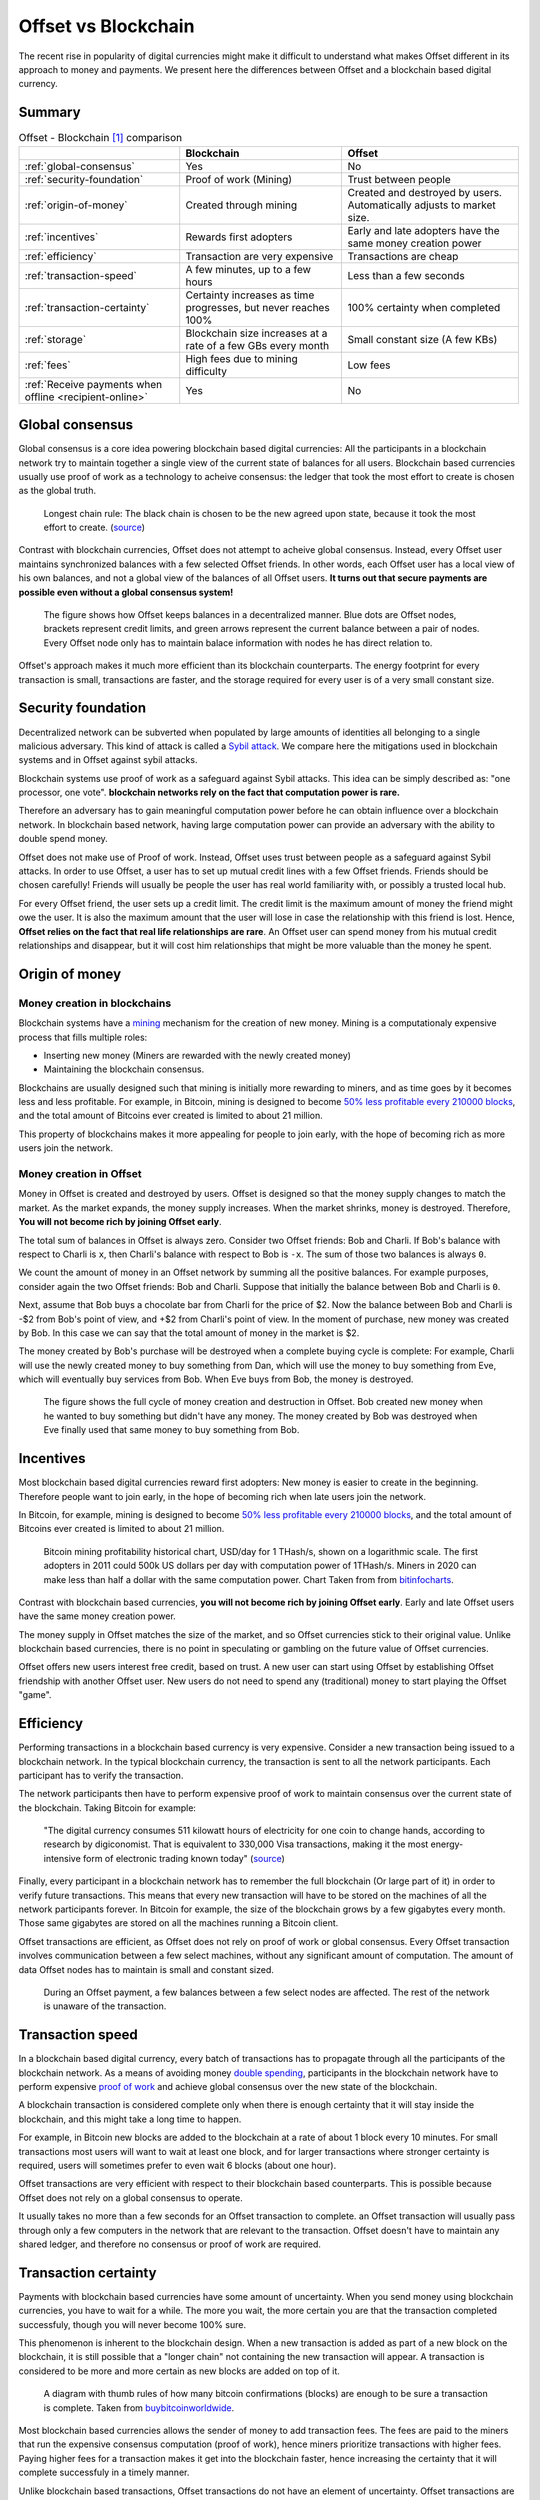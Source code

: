 Offset vs Blockchain
====================

The recent rise in popularity of digital currencies might make it difficult to
understand what makes Offset different in its approach to money and payments.
We present here the differences between Offset and a blockchain based digital
currency.

Summary
-------

.. list-table:: Offset - Blockchain [1]_ comparison
   :header-rows: 1

   * - 
     - Blockchain
     - Offset

   * - :ref:`global-consensus`
     - Yes
     - No

   * - :ref:`security-foundation`
     - Proof of work (Mining)
     - Trust between people

   * - :ref:`origin-of-money`
     - Created through mining
     - Created and destroyed by users. Automatically adjusts to market size.

   * - :ref:`incentives`
     - Rewards first adopters
     - Early and late adopters have the same money creation power

   * - :ref:`efficiency`
     - Transaction are very expensive
     - Transactions are cheap

   * - :ref:`transaction-speed`
     - A few minutes, up to a few hours
     - Less than a few seconds

   * - :ref:`transaction-certainty`
     - Certainty increases as time progresses, but never reaches 100%
     - 100% certainty when completed

   * - :ref:`storage`
     - Blockchain size increases at a rate of a few GBs every month
     - Small constant size (A few KBs)

   * - :ref:`fees`
     - High fees due to mining difficulty
     - Low fees

   * - :ref:`Receive payments when offline <recipient-online>`
     - Yes
     - No



.. _global-consensus:

Global consensus
----------------

Global consensus is a core idea powering blockchain based digital currencies:
All the participants in a blockchain network try to maintain together a single
view of the current state of balances for all users. Blockchain based currencies
usually use proof of work as a technology to acheive consensus: the ledger that
took the most effort to create is chosen as the global truth.

.. figure:: images/longest_chain_rule.png
  :alt: Blockchain: Longest chain rule

  Longest chain rule: The black chain is chosen to be the new agreed upon state, because it
  took the most effort to create. (`source <https://en.bitcoin.it/wiki/File:Blockchain.png>`__)

Contrast with blockchain currencies, Offset does not attempt to acheive global
consensus. Instead, every Offset user maintains synchronized balances with a few
selected Offset friends. In other words, each Offset user has a local view of
his own balances, and not a global view of the balances of all Offset users. **It
turns out that secure payments are possible even without a global consensus
system!**


.. figure:: images/offset_balances.svg
  :alt: Offset decentralized balances

  The figure shows how Offset keeps balances in a decentralized manner. Blue
  dots are Offset nodes, brackets represent credit limits, and green arrows
  represent the current balance between a pair of nodes. Every Offset node only
  has to maintain balace information with nodes he has direct relation to.


Offset's approach makes it much more efficient than its blockchain counterparts.
The energy footprint for every transaction is small, transactions are faster,
and the storage required for every user is of a very small constant size.

.. _security-foundation:

Security foundation
-------------------

Decentralized network can be subverted when populated by large amounts of
identities all belonging to a single malicious adversary. This kind of attack
is called a `Sybil attack <https://en.wikipedia.org/wiki/Sybil_attack>`_. We
compare here the mitigations used in blockchain systems and in Offset against
sybil attacks.

Blockchain systems use proof of work as a safeguard against Sybil attacks. This
idea can be simply described as: "one processor, one vote". **blockchain
networks rely on the fact that computation power is rare.**

Therefore an adversary has to gain meaningful computation power before he can
obtain influence over a blockchain network. In blockchain based network, having
large computation power can provide an adversary with the ability to double
spend money.

Offset does not make use of Proof of work. Instead, Offset uses trust between
people as a safeguard against Sybil attacks. In order to use Offset, a user
has to set up mutual credit lines with a few Offset friends. Friends should be
chosen carefully! Friends will usually be people the user has real world
familiarity with, or possibly a trusted local hub.

For every Offset friend, the user sets up a credit limit. The credit limit is
the maximum amount of money the friend might owe the user. It is also the
maximum amount that the user will lose in case the relationship with this
friend is lost. Hence, **Offset relies on the fact that real life relationships
are rare**. An Offset user can spend money from his mutual credit relationships
and disappear, but it will cost him relationships that might be more
valuable than the money he spent.

.. _origin-of-money:

Origin of money
---------------

Money creation in blockchains
~~~~~~~~~~~~~~~~~~~~~~~~~~~~~

Blockchain systems have a `mining
<https://en.wikipedia.org/wiki/Bitcoin#Mining>`_ mechanism for the creation of
new money. Mining is a computationaly expensive process that fills multiple
roles:

* Inserting new money (Miners are rewarded with the newly created money)
* Maintaining the blockchain consensus.

Blockchains are usually designed such that mining is initially more rewarding
to miners, and as time goes by it becomes less and less profitable. For
example, in Bitcoin, mining is designed to become `50% less profitable every
210000 blocks <https://en.bitcoin.it/wiki/Controlled_supply>`_, and the total
amount of Bitcoins ever created is limited to about 21 million.

This property of blockchains makes it more appealing for people to join early,
with the hope of becoming rich as more users join the network.


Money creation in Offset
~~~~~~~~~~~~~~~~~~~~~~~~

Money in Offset is created and destroyed by users. Offset is designed so that
the money supply changes to match the market. As the market expands, the money
supply increases. When the market shrinks, money is destroyed. Therefore, **You
will not become rich by joining Offset early**.

The total sum of balances in Offset is always zero. Consider two Offset
friends: Bob and Charli. If Bob's balance with respect to Charli is ``x``, then
Charli's balance with respect to Bob is ``-x``. The sum of those two balances
is always ``0``.

We count the amount of money in an Offset network by summing all the positive
balances. For example purposes, consider again the two Offset friends: Bob and
Charli. Suppose that initially the balance between Bob and Charli is ``0``.


.. image:: images/bob_charli_mutual_0.svg
  :alt: Zero balance between Bob and Charli

Next, assume that Bob buys a chocolate bar from Charli for the price of $2. Now
the balance between Bob and Charli is -$2 from Bob's point of view, and +$2
from Charli's point of view. In the moment of purchase, new money was created
by Bob. In this case we can say that the total amount of money in the market is
$2.

.. image:: images/bob_charli_mutual_2.svg
  :alt: Creation of money by Bob's purchase

The money created by Bob's purchase will be destroyed when a complete buying
cycle is complete: For example, Charli will use the newly created money to buy
something from Dan, which will use the money to buy something from Eve, which
will eventually buy services from Bob. When Eve buys from Bob, the money is
destroyed.

.. figure:: images/offset_money_cycle.svg
  :alt: Offset money cycle

  The figure shows the full cycle of money creation and destruction in Offset.
  Bob created new money when he wanted to buy something but didn't have any
  money. The money created by Bob was destroyed when Eve finally used that same
  money to buy something from Bob.

.. _incentives:

Incentives
----------

Most blockchain based digital currencies reward first adopters: New money is
easier to create in the beginning. Therefore people want to join early, in
the hope of becoming rich when late users join the network.

In Bitcoin, for example, mining is designed to become `50% less profitable every
210000 blocks <https://en.bitcoin.it/wiki/Controlled_supply>`_, and the total
amount of Bitcoins ever created is limited to about 21 million.

.. figure:: images/bitcoin_mining_profitability.png
  :alt: Bitcoin mining profitability chart

  Bitcoin mining profitability historical chart, USD/day for 1 THash/s, shown on
  a logarithmic scale. The first adopters in 2011 could 500k US dollars per day
  with computation power of 1THash/s. Miners in 2020 can make less than half a
  dollar with the same computation power. Chart Taken from from `bitinfocharts
  <https://bitinfocharts.com/comparison/bitcoin-mining_profitability.html#log>`__.

Contrast with blockchain based currencies, **you will not become rich by joining
Offset early**. Early and late Offset users have the same money creation
power. 

The money supply in Offset matches the size of the market, and so
Offset currencies stick to their original value. Unlike blockchain based
currencies, there is no point in speculating or gambling on the future value
of Offset currencies.

Offset offers new users interest free credit, based on trust. A new user can
start using Offset by establishing Offset friendship with another Offset
user. New users do not need to spend any (traditional) money to start playing
the Offset "game".


.. _efficiency:

Efficiency
----------

Performing transactions in a blockchain based currency is very expensive.
Consider a new transaction being issued to a blockchain network. In the typical
blockchain currency, the transaction is sent to all the network participants.
Each participant has to verify the transaction. 

The network participants then have to perform expensive proof of work to
maintain consensus over the current state of the blockchain. Taking Bitcoin for
example:

  "The digital currency consumes 511 kilowatt hours of electricity for one coin
  to change hands, according to research by digiconomist. That is equivalent
  to 330,000 Visa transactions, making it the most energy-intensive form of
  electronic trading known today"
  (`source <https://www.robeco.com/en/insights/2019/04/spending-one-bitcoin-330000-credit-card-transactions.html>`__)

Finally, every participant in a blockchain network has to remember the full
blockchain (Or large part of it) in order to verify future transactions. This
means that every new transaction will have to be stored on the machines of all
the network participants forever. In Bitcoin for example, the size of the
blockchain grows by a few gigabytes every month. Those same gigabytes are stored
on all the machines running a Bitcoin client.

Offset transactions are efficient, as Offset does not rely on proof of work or
global consensus. Every Offset transaction involves communication between a few
select machines, without any significant amount of computation. The amount of
data Offset nodes has to maintain is small and constant sized.

.. figure:: images/offset_payment.svg
  :alt: Offset payment illustration
  :height: 600px

  During an Offset payment, a few balances between a few select nodes are
  affected. The rest of the network is unaware of the transaction.

.. _transaction-speed:

Transaction speed
-----------------

In a blockchain based digital currency, every batch of transactions has to
propagate through all the participants of the blockchain network. As a means of
avoiding money `double spending
<https://en.wikipedia.org/wiki/Double-spending>`_, participants in the
blockchain network have to perform expensive `proof of work
<https://en.wikipedia.org/wiki/Proof_of_work>`_ and achieve global consensus
over the new state of the blockchain.

A blockchain transaction is considered complete only when there is enough
certainty that it will stay inside the blockchain, and this might take a long
time to happen. 

For example, in Bitcoin new blocks are added to the blockchain
at a rate of about 1 block every 10 minutes. For small transactions most users
will want to wait at least one block, and for larger transactions where stronger
certainty is required, users will sometimes prefer to even wait 6 blocks (about
one hour).

Offset transactions are very efficient with respect to their blockchain based
counterparts. This is possible because Offset does not rely on a global
consensus to operate.

It usually takes no more than a few seconds for an Offset transaction to
complete. an Offset transaction will usually pass through only a few computers
in the network that are relevant to the transaction. Offset doesn't have to
maintain any shared ledger, and therefore no consensus or proof of work are
required.

.. _transaction-certainty:

Transaction certainty
---------------------

Payments with blockchain based currencies have some amount of uncertainty. When
you send money using blockchain currencies, you have to wait for a while. The
more you wait, the more certain you are that the transaction completed
successfuly, though you will never become 100% sure.

This phenomenon is inherent to the blockchain design. When a new transaction is
added as part of a new block on the blockchain, it is still possible that a
"longer chain" not containing the new transaction will appear. A transaction is
considered to be more and more certain as new blocks are added on top of it.

.. figure:: images/how_many_bitcoin_confirmations.png
  :alt: How many bitcoin confirmations are enough?
  :height: 300px

  A diagram with thumb rules of how many bitcoin confirmations (blocks) are
  enough to be sure a transaction is complete. Taken from `buybitcoinworldwide
  <https://www.buybitcoinworldwide.com/confirmations/>`__.


Most blockchain based currencies allows the sender of money to add transaction
fees. The fees are paid to the miners that run the expensive consensus
computation (proof of work), hence miners prioritize transactions with higher
fees. Paying higher fees for a transaction makes it get into the blockchain
faster, hence increasing the certainty that it will complete successfuly in a
timely manner.

Unlike blockchain based transactions, Offset transactions do not have an element
of uncertainty. Offset transactions are 100% certain when complete. We call this
characteristic **transaction atomicity**.

An Offset transaction changes a list of balances along a path, atomically. When
the buyer hands an Offset Commitment to the seller, the transaction is complete
with 100% certainty.


.. _storage:

Storage
-------

To operate a blockchain, every network node has to store the full blockchain.
For example, the size of the bitcoin blockchain in May 2020 is more than 270GB,
and it keeps growing in the rate of about 5GB every month. 

.. figure:: images/blockchain_size.png
  :alt: Historical Bitcoin blockchain size

  A chart showing historical data for Bitcoin's blockchain size. Taken from
  `blockchain.com <https://www.blockchain.com/charts/blocks-size>`__.

Offset is storage efficient. In comparison, every Offset user has to save only a
few kilobytes of information about his balances and current state, and that
amount stays constant.

.. _fees:

Fees
----

Sending money using a blockchain based currency usually requires extra
transaction fees. This is extra money paid to make sure the transaction
succeeds. Why are those fees required?

Blockchain based currencies are usually operated by miners: Those are machines
that run the computationaly expensive global consensus algorithm, Also known as proof of
work.

Running a miner is expensive, as it requires electricity, proper cooling and
other maintanence. To cover those expenses, miners are incentivized by receiving
transaction fees. In Bitcoin, for example, the average transaction fee (5/2020)
is a few US dollars. 

Miners will usually prioritize transactions with higher fees over transactions
with lower fees. Hence users that want to make sure their transaction is
processed quickly have to provide large enough fees.

If transaction fees are too low, it will become not profitable to run a miner.
Therefore blockchain based networks have a theoretical lower bound over the
transaction fees [2]_. This lower bound is related to the amount of miners in
the network, the amount of transactions (per unit of time) and to the costs of
computation.

.. figure:: images/bitcoin_avg_transaction_fee.png
  :alt: Bitcoin average transaction fees

  Historical Bitcoin average transaction fee. Note the peak at the end of 2017,
  happening due to large amount of transactions during the "Crypto boom". At that
  time the avarage transaction fee reached $55.16 per transaction. Chart Taken
  from from `bitinfocharts
  <https://bitinfocharts.com/comparison/bitcoin-transactionfees.html>`__.

Offset does not require a global consensus, and has no miners. It is extremely
cheap to run an Offset node, and so Offset fees are mostly unrelated to
computation costs. Offset fees are determined by Offset users. Every user can
decide the fees required for a certain Offset friend to transfer a transaction
through him. 

It is too early to know, though we believe that Offset fees will be mostly
related to risk management. For example, a large Offset hub might take larger
fees, because of the greater risk taken when dealing with many people, while two
family relatives might set up 0 fees, because the risk is much lower. Generally
speaking, the larger the trust between people, the lower the fees.

.. _recipient-online:

Receive payments when offline
-----------------------------

The blockchain approach allows users to collect payments even when they are
offline. For example, it is possible to send money to a Bitcoin address even if
the recipient is currently not connected to the Internet.

One downside of Offset design is that Offset users have to be online in order
to collect payments. This happens because Offset payments require the recipient
to sign using his private key. The recipient is the only one knowing his private
key, and therefore he has to be online in order to collect the incoming payment.


.. [1] 
   There are many blockchain based digital currencies, therefore the comparison
   might fail to generalize over all of them. When in doubt, the comparison
   refers to the characteristics of Bitcoin.


.. [2] Unless miners are willing to lose money
